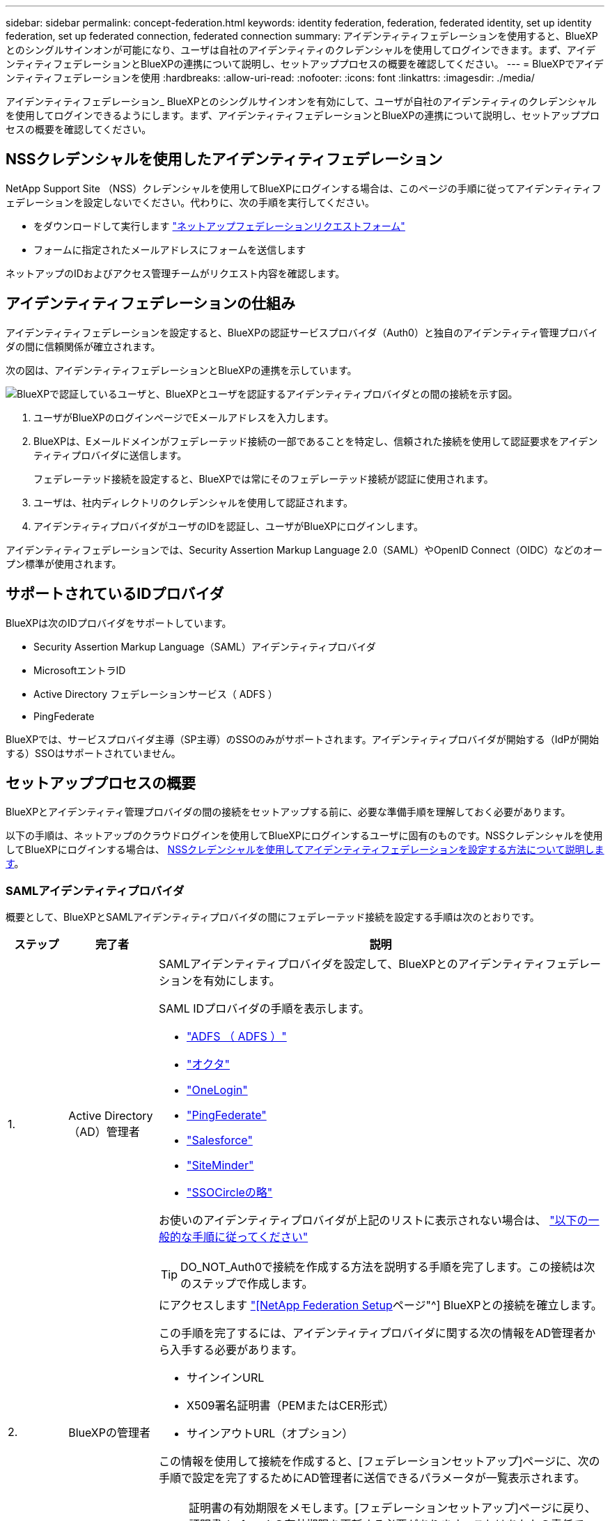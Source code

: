 ---
sidebar: sidebar 
permalink: concept-federation.html 
keywords: identity federation, federation, federated identity, set up identity federation, set up federated connection, federated connection 
summary: アイデンティティフェデレーションを使用すると、BlueXPとのシングルサインオンが可能になり、ユーザは自社のアイデンティティのクレデンシャルを使用してログインできます。まず、アイデンティティフェデレーションとBlueXPの連携について説明し、セットアッププロセスの概要を確認してください。 
---
= BlueXPでアイデンティティフェデレーションを使用
:hardbreaks:
:allow-uri-read: 
:nofooter: 
:icons: font
:linkattrs: 
:imagesdir: ./media/


[role="lead"]
アイデンティティフェデレーション_ BlueXPとのシングルサインオンを有効にして、ユーザが自社のアイデンティティのクレデンシャルを使用してログインできるようにします。まず、アイデンティティフェデレーションとBlueXPの連携について説明し、セットアッププロセスの概要を確認してください。



== NSSクレデンシャルを使用したアイデンティティフェデレーション

NetApp Support Site （NSS）クレデンシャルを使用してBlueXPにログインする場合は、このページの手順に従ってアイデンティティフェデレーションを設定しないでください。代わりに、次の手順を実行してください。

* をダウンロードして実行します https://kb.netapp.com/@api/deki/files/98382/NetApp-B2C-Federation-Request-Form-April-2022.docx?revision=1["ネットアップフェデレーションリクエストフォーム"^]
* フォームに指定されたメールアドレスにフォームを送信します


ネットアップのIDおよびアクセス管理チームがリクエスト内容を確認します。



== アイデンティティフェデレーションの仕組み

アイデンティティフェデレーションを設定すると、BlueXPの認証サービスプロバイダ（Auth0）と独自のアイデンティティ管理プロバイダの間に信頼関係が確立されます。

次の図は、アイデンティティフェデレーションとBlueXPの連携を示しています。

image:diagram-identity-federation.png["BlueXPで認証しているユーザと、BlueXPとユーザを認証するアイデンティティプロバイダとの間の接続を示す図。"]

. ユーザがBlueXPのログインページでEメールアドレスを入力します。
. BlueXPは、Eメールドメインがフェデレーテッド接続の一部であることを特定し、信頼された接続を使用して認証要求をアイデンティティプロバイダに送信します。
+
フェデレーテッド接続を設定すると、BlueXPでは常にそのフェデレーテッド接続が認証に使用されます。

. ユーザは、社内ディレクトリのクレデンシャルを使用して認証されます。
. アイデンティティプロバイダがユーザのIDを認証し、ユーザがBlueXPにログインします。


アイデンティティフェデレーションでは、Security Assertion Markup Language 2.0（SAML）やOpenID Connect（OIDC）などのオープン標準が使用されます。



== サポートされているIDプロバイダ

BlueXPは次のIDプロバイダをサポートしています。

* Security Assertion Markup Language（SAML）アイデンティティプロバイダ
* MicrosoftエントラID
* Active Directory フェデレーションサービス（ ADFS ）
* PingFederate


BlueXPでは、サービスプロバイダ主導（SP主導）のSSOのみがサポートされます。アイデンティティプロバイダが開始する（IdPが開始する）SSOはサポートされていません。



== セットアッププロセスの概要

BlueXPとアイデンティティ管理プロバイダの間の接続をセットアップする前に、必要な準備手順を理解しておく必要があります。

以下の手順は、ネットアップのクラウドログインを使用してBlueXPにログインするユーザに固有のものです。NSSクレデンシャルを使用してBlueXPにログインする場合は、 <<NSSクレデンシャルを使用したアイデンティティフェデレーション,NSSクレデンシャルを使用してアイデンティティフェデレーションを設定する方法について説明します>>。



=== SAMLアイデンティティプロバイダ

概要として、BlueXPとSAMLアイデンティティプロバイダの間にフェデレーテッド接続を設定する手順は次のとおりです。

[cols="10,15,75"]
|===
| ステップ | 完了者 | 説明 


| 1. | Active Directory（AD）管理者  a| 
SAMLアイデンティティプロバイダを設定して、BlueXPとのアイデンティティフェデレーションを有効にします。

SAML IDプロバイダの手順を表示します。

* https://auth0.com/docs/authenticate/protocols/saml/saml-sso-integrations/configure-auth0-saml-service-provider/configure-adfs-saml-connections["ADFS （ ADFS ）"^]
* https://auth0.com/docs/authenticate/protocols/saml/saml-sso-integrations/configure-auth0-saml-service-provider/configure-okta-as-saml-identity-provider["オクタ"^]
* https://auth0.com/docs/authenticate/protocols/saml/saml-sso-integrations/configure-auth0-saml-service-provider/configure-onelogin-as-saml-identity-provider["OneLogin"^]
* https://auth0.com/docs/authenticate/protocols/saml/saml-sso-integrations/configure-auth0-saml-service-provider/configure-pingfederate-as-saml-identity-provider["PingFederate"^]
* https://auth0.com/docs/authenticate/protocols/saml/saml-sso-integrations/configure-auth0-saml-service-provider/configure-salesforce-as-saml-identity-provider["Salesforce"^]
* https://auth0.com/docs/authenticate/protocols/saml/saml-sso-integrations/configure-auth0-saml-service-provider/configure-siteminder-as-saml-identity-provider["SiteMinder"^]
* https://auth0.com/docs/authenticate/protocols/saml/saml-sso-integrations/configure-auth0-saml-service-provider/configure-ssocircle-as-saml-identity-provider["SSOCircleの略"^]


お使いのアイデンティティプロバイダが上記のリストに表示されない場合は、 https://auth0.com/docs/authenticate/protocols/saml/saml-sso-integrations/configure-auth0-saml-service-provider["以下の一般的な手順に従ってください"^]


TIP: DO_NOT_Auth0で接続を作成する方法を説明する手順を完了します。この接続は次のステップで作成します。



| 2. | BlueXPの管理者  a| 
にアクセスします https://services.cloud.netapp.com/federation-setup["[NetApp Federation Setup]ページ"^] BlueXPとの接続を確立します。

この手順を完了するには、アイデンティティプロバイダに関する次の情報をAD管理者から入手する必要があります。

* サインインURL
* X509署名証明書（PEMまたはCER形式）
* サインアウトURL（オプション）


この情報を使用して接続を作成すると、[フェデレーションセットアップ]ページに、次の手順で設定を完了するためにAD管理者に送信できるパラメータが一覧表示されます。


NOTE: 証明書の有効期限をメモします。[フェデレーションセットアップ]ページに戻り、証明書_before_itの有効期限を更新する必要があります。これはあなたの責任です。BlueXPでは有効期限は追跡されません。ADチームと協力して、時間通りにアラートを受け取ることをお勧めします。



| 3. | AD管理者 | 手順2が完了したら、[フェデレーションセットアップ]ページに表示されたパラメータを使用してアイデンティティプロバイダで設定を完了します。 


| 4. | BlueXPの管理者 | から接続をテストして有効にします https://services.cloud.netapp.com/federation-setup["[NetApp Federation Setup]ページ"^]

接続をテストしてから接続を有効にするまでの間に、ページが更新されることに注意してください。 
|===


=== MicrosoftエントラID

概して、BlueXPとMicrosoft Entra IDの間にフェデレーテッド接続を設定する手順は次のとおりです。

[cols="10,15,75"]
|===
| ステップ | 完了者 | 説明 


| 1. | AD管理者  a| 
BlueXPでアイデンティティフェデレーションを有効にするには、Microsoft Entra IDを設定します。

https://auth0.com/docs/authenticate/identity-providers/enterprise-identity-providers/azure-active-directory/v2["Microsoft Entra IDにアプリケーションを登録する手順を表示する"^]


TIP: DO_NOT_Auth0で接続を作成する方法を説明する手順を完了します。この接続は次のステップで作成します。



| 2. | BlueXPの管理者  a| 
にアクセスします https://services.cloud.netapp.com/federation-setup["[NetApp Federation Setup]ページ"^] BlueXPとの接続を確立します。

この手順を完了するには、AD管理者から次の情報を入手する必要があります。

* クライアント ID
* クライアントシークレット値
* Microsoft Entra IDドメイン


この情報を使用して接続を作成すると、[フェデレーションセットアップ]ページに、次の手順で設定を完了するためにAD管理者に送信できるパラメータが一覧表示されます。


NOTE: シークレットキーの有効期限をメモします。[フェデレーションセットアップ]ページに戻り、証明書_before_itの有効期限を更新する必要があります。これはあなたの責任です。BlueXPでは有効期限は追跡されません。ADチームと協力して、時間通りにアラートを受け取ることをお勧めします。



| 3. | AD管理者 | 手順2が完了したら、[フェデレーションセットアップ]ページに表示されているパラメータを使用して、Microsoft Entra IDで設定を完了します。 


| 4. | BlueXPの管理者 | から接続をテストして有効にします https://services.cloud.netapp.com/federation-setup["[NetApp Federation Setup]ページ"^]

接続をテストしてから接続を有効にするまでの間に、ページが更新されることに注意してください。 
|===


=== ADFS （ ADFS ）

BlueXPとADFSの間にフェデレーテッド接続を設定する手順の概要は次のとおりです。

[cols="10,15,75"]
|===
| ステップ | 完了者 | 説明 


| 1. | AD管理者  a| 
BlueXPとのアイデンティティフェデレーションを有効にするようにADFSサーバを設定します。

https://auth0.com/docs/authenticate/identity-providers/enterprise-identity-providers/adfs["Auth0を使用してADFSサーバを構成する手順を表示します"^]



| 2. | BlueXPの管理者  a| 
にアクセスします https://services.cloud.netapp.com/federation-setup["[NetApp Federation Setup]ページ"^] BlueXPとの接続を確立します。

この手順を完了するには、AD管理者からADFSサーバーまたはフェデレーションメタデータファイルのURLを取得する必要があります。

この情報を使用して接続を作成すると、[フェデレーションセットアップ]ページに、次の手順で設定を完了するためにAD管理者に送信できるパラメータが一覧表示されます。


NOTE: 証明書の有効期限をメモします。[フェデレーションセットアップ]ページに戻り、証明書_before_itの有効期限を更新する必要があります。これはあなたの責任です。BlueXPでは有効期限は追跡されません。ADチームと協力して、時間通りにアラートを受け取ることをお勧めします。



| 3. | AD管理者 | 手順2が完了したら、[フェデレーションセットアップ]ページに表示されているパラメータを使用して、ADFSサーバーで設定を完了します。 


| 4. | BlueXPの管理者 | から接続をテストして有効にします https://services.cloud.netapp.com/federation-setup["[NetApp Federation Setup]ページ"^]

接続をテストしてから接続を有効にするまでの間に、ページが更新されることに注意してください。 
|===


=== PingFederate

BlueXPとPingFederateサーバの間にフェデレーテッド接続を設定するには、次の手順を実行します。

[cols="10,15,75"]
|===
| ステップ | 完了者 | 説明 


| 1. | AD管理者  a| 
BlueXPでアイデンティティフェデレーションを有効にするようにPingFederateサーバを設定します。

https://auth0.com/docs/authenticate/identity-providers/enterprise-identity-providers/ping-federate["接続の作成手順を表示します"^]


TIP: DO_NOT_Auth0で接続を作成する方法を説明する手順を完了します。この接続は次のステップで作成します。



| 2. | BlueXPの管理者  a| 
にアクセスします https://services.cloud.netapp.com/federation-setup["[NetApp Federation Setup]ページ"^] BlueXPとの接続を確立します。

この手順を完了するには、AD管理者から次の情報を入手する必要があります。

* PingFederateサーバのURL
* X509署名証明書（PEMまたはCER形式）


この情報を使用して接続を作成すると、[フェデレーションセットアップ]ページに、次の手順で設定を完了するためにAD管理者に送信できるパラメータが一覧表示されます。


NOTE: 証明書の有効期限をメモします。[フェデレーションセットアップ]ページに戻り、証明書_before_itの有効期限を更新する必要があります。これはあなたの責任です。BlueXPでは有効期限は追跡されません。ADチームと協力して、時間通りにアラートを受け取ることをお勧めします。



| 3. | AD管理者 | 手順2が完了したら、[フェデレーションセットアップ]ページに表示されたパラメータを使用して、PingFederateサーバーで設定を完了します。 


| 4. | BlueXPの管理者 | から接続をテストして有効にします https://services.cloud.netapp.com/federation-setup["[NetApp Federation Setup]ページ"^]

接続をテストしてから接続を有効にするまでの間に、ページが更新されることに注意してください。 
|===


== フェデレーテッド接続を更新しています

BlueXP管理者が接続を有効にすると、管理者はからいつでも接続を更新できます https://services.cloud.netapp.com/federation-setup["[NetApp Federation Setup]ページ"^]

たとえば、新しい証明書をアップロードして接続を更新する必要がある場合があります。

接続を更新できるのは、接続を作成したBlueXP管理者のみです。管理者を追加する場合は、ネットアップサポートにお問い合わせください。
